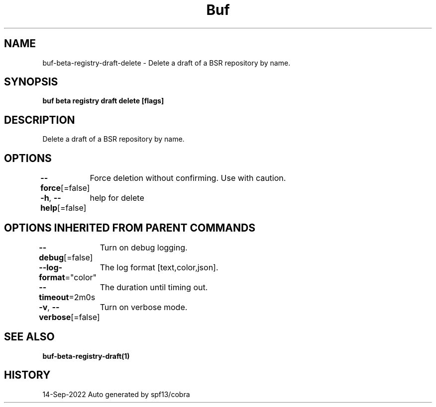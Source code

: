 .nh
.TH "Buf" "1" "Sep 2022" "Auto generated by spf13/cobra" ""

.SH NAME
.PP
buf-beta-registry-draft-delete - Delete a draft of a BSR repository by name.


.SH SYNOPSIS
.PP
\fBbuf beta registry draft delete  [flags]\fP


.SH DESCRIPTION
.PP
Delete a draft of a BSR repository by name.


.SH OPTIONS
.PP
\fB--force\fP[=false]
	Force deletion without confirming. Use with caution.

.PP
\fB-h\fP, \fB--help\fP[=false]
	help for delete


.SH OPTIONS INHERITED FROM PARENT COMMANDS
.PP
\fB--debug\fP[=false]
	Turn on debug logging.

.PP
\fB--log-format\fP="color"
	The log format [text,color,json].

.PP
\fB--timeout\fP=2m0s
	The duration until timing out.

.PP
\fB-v\fP, \fB--verbose\fP[=false]
	Turn on verbose mode.


.SH SEE ALSO
.PP
\fBbuf-beta-registry-draft(1)\fP


.SH HISTORY
.PP
14-Sep-2022 Auto generated by spf13/cobra
